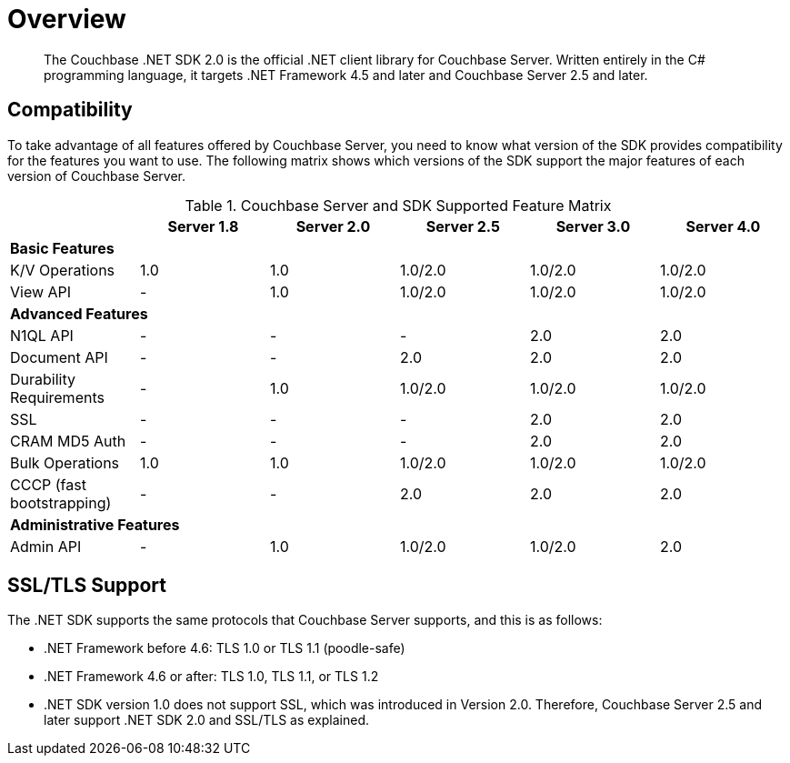 = Overview
:page-topic-type: concept

[abstract]
The Couchbase .NET SDK 2.0 is the official .NET client library for Couchbase Server.
Written entirely in the C# programming language, it targets .NET Framework 4.5 and later and Couchbase Server 2.5 and later.

== Compatibility

To take advantage of all features offered by Couchbase Server, you need to know what version of the SDK provides compatibility for the features you want to use.
The following matrix shows which versions of the SDK support the major features of each version of Couchbase Server.

.Couchbase Server and SDK Supported Feature Matrix
|===
| ^| Server 1.8 ^| Server 2.0 ^| Server 2.5 ^| Server 3.0 ^| Server 4.0

6+| *Basic Features*

| K/V Operations
^| 1.0
^| 1.0
^| 1.0/2.0
^| 1.0/2.0
^| 1.0/2.0

| View API
^| -
^| 1.0
^| 1.0/2.0
^| 1.0/2.0
^| 1.0/2.0

6+| *Advanced Features*

| N1QL API
^| -
^| -
^| -
^| 2.0
^| 2.0

| Document API
^| -
^| -
^| 2.0
^| 2.0
^| 2.0

| Durability Requirements
^| -
^| 1.0
^| 1.0/2.0
^| 1.0/2.0
^| 1.0/2.0

| SSL
^| -
^| -
^| -
^| 2.0
^| 2.0

| CRAM MD5 Auth
^| -
^| -
^| -
^| 2.0
^| 2.0

| Bulk Operations
^| 1.0
^| 1.0
^| 1.0/2.0
^| 1.0/2.0
^| 1.0/2.0

| CCCP (fast bootstrapping)
^| -
^| -
^| 2.0
^| 2.0
^| 2.0

6+| *Administrative Features*

| Admin API
^| -
^| 1.0
^| 1.0/2.0
^| 1.0/2.0
^| 2.0
|===

== SSL/TLS Support

The .NET SDK supports the same protocols that Couchbase Server supports, and this is as follows:

* .NET Framework before 4.6: TLS 1.0 or TLS 1.1 (poodle-safe)
* .NET Framework 4.6 or after: TLS 1.0, TLS 1.1, or TLS 1.2
* .NET SDK version 1.0 does not support SSL, which was introduced in Version 2.0.
Therefore, Couchbase Server 2.5 and later support .NET SDK 2.0 and SSL/TLS as explained.
